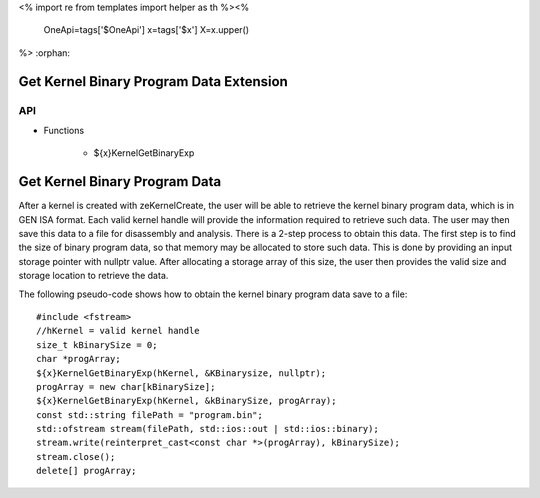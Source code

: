 <%
import re
from templates import helper as th
%><%
    OneApi=tags['$OneApi']
    x=tags['$x']
    X=x.upper()
%>
:orphan:

.. _ZE_extension_kernel_binary_exp:

=========================================
 Get Kernel Binary Program Data Extension
=========================================

API
----

* Functions

    * ${x}KernelGetBinaryExp


===============================
 Get Kernel Binary Program Data
===============================

After a kernel is created with zeKernelCreate, the user will be able to retrieve the kernel
binary program data, which is in GEN ISA format.  Each valid kernel handle will provide the
information required to retrieve such data.  The user may then save this data to a file for
disassembly and analysis.  There is a 2-step process to obtain this data.  The first step is
to find the size of binary program data, so that memory may be allocated to store such data.
This is done by providing an input storage pointer with nullptr value.  After allocating a
storage array of this size, the user then provides the valid size and storage location to 
retrieve the data.

The following pseudo-code shows how to obtain the kernel binary program data save to a file:

.. parsed-literal::

    #include <fstream>
    //hKernel = valid kernel handle
    size_t kBinarySize = 0;
    char ``*``\progArray;
    ${x}KernelGetBinaryExp(hKernel, &KBinarysize, nullptr);
    progArray = new char[kBinarySize];
    ${x}KernelGetBinaryExp(hKernel, &kBinarySize, progArray);
    const std::string filePath = "program.bin";
    std::ofstream stream(filePath, std::ios::out | std::ios::binary);
    stream.write(reinterpret_cast<const char ``*``\>(progArray), kBinarySize);
    stream.close();
    delete[] progArray;
